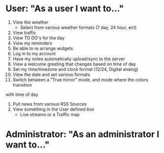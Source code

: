 * User: "As a user I want to..."
1. View the weather
    - Select from various weather formats (7 day, 24 hour, ect)
2. View traffic
3. View TO DO's for the day
4. View my reminders 
5. Be able to re arrange widgets
6. Log in to my account
7. Have my notes automatically upload/sync to the server
8. View a welcome greeting that changes based on time of day
9. Set my time/timezone and clock format (12/24, Digital analog)
10. View the date and set various formats
11. Switch between a "True mirror" mode, and mode where the colors transition
with time of day
12. Pull news from various RSS Sources
13. View something in the User defined box
    - Live streams or a Traffic map
* Administrator: "As an administrator I want to..."
